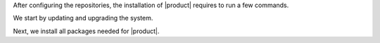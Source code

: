 After configuring the repositories, the installation of |product|
requires to run a few commands.

We start by updating and upgrading the system.

.. tab-set::

   .. tab-item:: Ubuntu 20.04
      :sync: ubu20

      .. code:: console

         # apt update && apt upgrade

   .. tab-item:: Ubuntu 22.04
      :sync: ubu22

      .. code:: console

         # apt update && apt upgrade

   .. tab-item:: RHEL 8
      :sync: rhel8

      .. code:: console

         # dnf upgrade

   .. tab-item:: RHEL 9
      :sync: rhel9

      .. code:: console

         # dnf upgrade

Next, we install all packages needed for |product|.

.. tab-set::

   .. tab-item:: Ubuntu 20.04
      :sync: ubu20

      .. code:: console

         # apt install service-discover-server \
         carbonio-directory-server carbonio-proxy carbonio-mta \
         carbonio-advanced carbonio-zal carbonio-user-management \
         carbonio-storages carbonio-message-broker carbonio-files \
         carbonio-preview carbonio-catalog carbonio-webui \
         carbonio-files-public-folder-ui carbonio-files-ui \
         carbonio-ws-collaboration-ui carbonio-mailbox-db \
         carbonio-files-db postgresql-16

   .. tab-item:: Ubuntu 22.04
      :sync: ubu22

      .. code:: console

         # apt install service-discover-server \
         carbonio-directory-server carbonio-proxy carbonio-mta \
         carbonio-advanced carbonio-zal carbonio-user-management \
         carbonio-storages carbonio-message-broker carbonio-files \
         carbonio-preview carbonio-catalog carbonio-webui \
         carbonio-files-public-folder-ui carbonio-files-ui \
         carbonio-ws-collaboration-ui carbonio-mailbox-db \
         carbonio-files-db postgresql-16

   .. tab-item:: RHEL 8
      :sync: rhel8

      The installation on RHEL is divided in few steps: install
      the |mesh| service

      .. code:: console

         # dnf install service-discover-server

      Disable PostgreSQL 12

      .. code:: console

         # dnf -qy module disable postgresql

      Install all other packages

      .. code:: console

         # dnf install service-discover-server \
         carbonio-directory-server carbonio-proxy carbonio-mta \
         carbonio-advanced carbonio-zal carbonio-user-management \
         carbonio-storages carbonio-message-broker carbonio-files \
         carbonio-preview carbonio-catalog carbonio-webui \
         carbonio-files-public-folder-ui carbonio-files-ui \
         carbonio-ws-collaboration-ui carbonio-mailbox-db \
         carbonio-files-db postgresql16-server

      Initialise and enable the database

      .. code:: console

         # /usr/pgsql-16/bin/postgresql-16-setup initdb
         # systemctl enable --now postgresql-16

   .. tab-item:: RHEL 9
      :sync: rhel9

      The installation on RHEL is divided in few steps: install the
      |mesh| service

      .. code:: console

         # dnf install service-discover-server

      Disable PostgreSQL 12

      .. code:: console

         # dnf -qy module disable postgresql

      Install all other packages

      .. code:: console

         # dnf install service-discover-server \
         carbonio-directory-server carbonio-proxy carbonio-mta \
         carbonio-advanced carbonio-zal carbonio-user-management \
         carbonio-storages carbonio-message-broker carbonio-files \
         carbonio-preview carbonio-catalog carbonio-webui \
         carbonio-files-public-folder-ui carbonio-files-ui \
         carbonio-ws-collaboration-ui  carbonio-mailbox-db \
         carbonio-files-db postgresql16-server

      Initialise and enable the database

      .. code:: console

         # /usr/pgsql-16/bin/postgresql-16-setup initdb
         # systemctl enable --now postgresql-16
